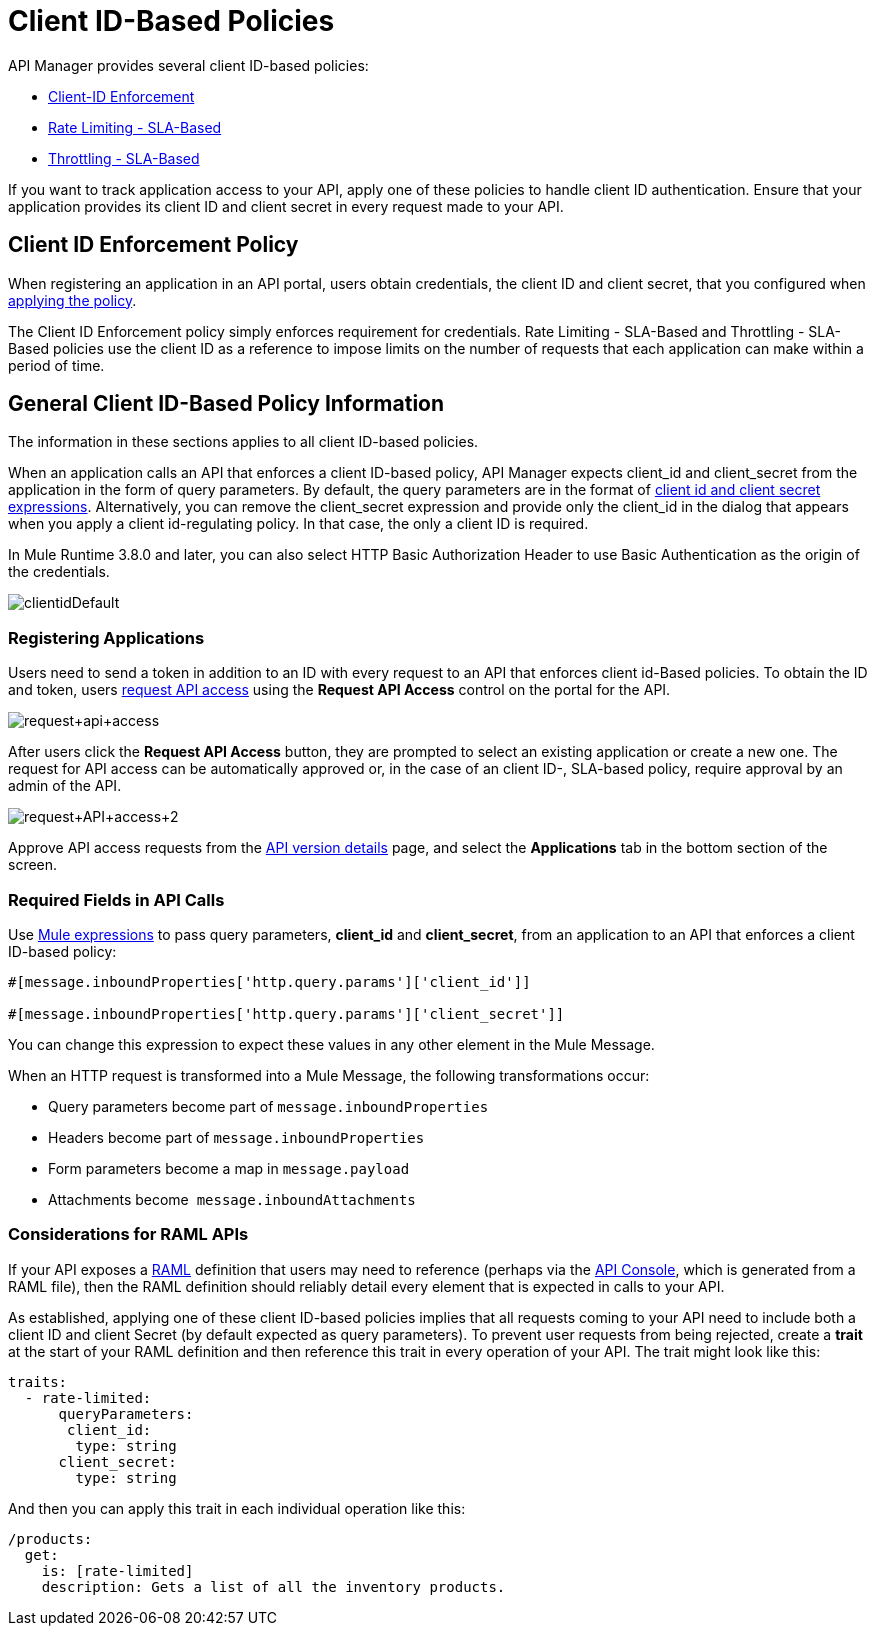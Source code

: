 = Client ID-Based Policies
:keywords: sla, portal, raml

API Manager provides several client ID-based policies:

* link:/api-manager/client-id-based-policies[Client-ID Enforcement]
* link:/api-manager/rate-limiting-and-throttling-sla-based-policies#rate-limiting-sla-based-policy[Rate Limiting - SLA-Based]
* link:/api-manager/rate-limiting-and-throttling-sla-based-policies#throttling-sla-based-policy[Throttling - SLA-Based]

If you want to track application access to your API, apply one of these policies to handle client ID authentication. Ensure that your application provides its client ID and client secret in every request made to your API.

== Client ID Enforcement Policy

When registering an application in an API portal, users obtain credentials, the client ID and client secret, that you configured when link:/api-manager/using-policies#applying-and-removing-policies[applying the policy].

The Client ID Enforcement policy simply enforces requirement for credentials. Rate Limiting - SLA-Based and Throttling - SLA-Based policies use the client ID as a reference to impose limits on the number of requests that each application can make within a period of time.

== General Client ID-Based Policy Information

The information in these sections applies to all client ID-based policies.

When an application calls an API that enforces a client ID-based policy, API Manager expects client_id and client_secret from the application in the form of query parameters. By default, the query parameters are in the format of <<Required Fields in API Calls, client id and client secret expressions>>. Alternatively, you can remove the client_secret expression and provide only the client_id in the dialog that appears when you apply a client id-regulating policy. In that case, the only a client ID is required.

In Mule Runtime 3.8.0 and later, you can also select HTTP Basic Authorization Header to use Basic Authentication as the origin of the credentials.

image:clientidDefault.png[clientidDefault]

=== Registering Applications

Users need to send a token in addition to an ID with every request to an API that enforces client id-Based policies. To obtain the ID and token, users link:/api-manager/browsing-and-accessing-apis#accessing-api-portals[request API access] using the *Request API Access* control on the portal for the API.

image:request+api+access.png[request+api+access]

After users click the *Request API Access* button, they are prompted to select an existing application or create a new one. The request for API access can be automatically approved or, in the case of an client ID-, SLA-based policy, require approval by an admin of the API.

image:request+API+access+2.png[request+API+access+2]

Approve API access requests from the link:/api-manager/tutorial-set-up-and-deploy-an-api-proxy[API version details] page, and select the *Applications* tab in the bottom section of the screen.

=== Required Fields in API Calls

Use link:/mule-user-guide/v/3.8/mule-expression-language-basic-syntax[Mule expressions] to pass query parameters, *client_id* and **client_secret**, from an application to an API that enforces a client ID-based policy:

[source,code,linenums]
----
#[message.inboundProperties['http.query.params']['client_id']]
 
#[message.inboundProperties['http.query.params']['client_secret']]
----

You can change this expression to expect these values in any other element in the Mule Message.

When an HTTP request is transformed into a Mule Message, the following transformations occur:

* Query parameters become part of `message.inboundProperties`
* Headers become part of `message.inboundProperties`
* Form parameters become a map in `message.payload`
* Attachments become  `message.inboundAttachments`

=== Considerations for RAML APIs

If your API exposes a link:http://raml.org[RAML] definition that users may need to reference (perhaps via the link:/api-manager/engaging-users-of-your-api#adding-an-api-console[API Console], which is generated from a RAML file), then the RAML definition should reliably detail every element that is expected in calls to your API.

As established, applying one of these client ID-based policies implies that all requests coming to your API need to include both a client ID and client Secret (by default expected as query parameters). To prevent user requests from being rejected, create a *trait* at the start of your RAML definition and then reference this trait in every operation of your API. The trait might look like this:

[source,yaml,linenums]
----
traits:
  - rate-limited:
      queryParameters:
       client_id:
        type: string
      client_secret:
        type: string
----

And then you can apply this trait in each individual operation like this:

[source,yaml,linenums]
----
/products:
  get:
    is: [rate-limited]
    description: Gets a list of all the inventory products.
----



